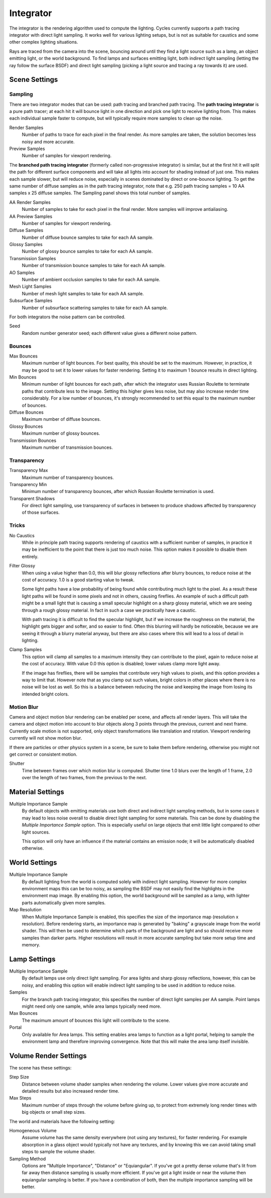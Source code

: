 
**********
Integrator
**********

The integrator is the rendering algorithm used to compute the lighting.
Cycles currently supports a path tracing integrator with direct light sampling.
It works well for various lighting setups,
but is not as suitable for caustics and some other complex lighting situations.

Rays are traced from the camera into the scene,
bouncing around until they find a light source such as a lamp, an object emitting light,
or the world background. To find lamps and surfaces emitting light,
both indirect light sampling (letting the ray follow the surface BSDF)
and direct light sampling (picking a light source and tracing a ray towards it) are used.


Scene Settings
==============

Sampling
^^^^^^^^

There are two integrator modes that can be used: path tracing and branched path tracing.
The **path tracing integrator** is a pure path tracer;
at each hit it will bounce light in one direction and pick one light to receive lighting from.
This makes each individual sample faster to compute,
but will typically require more samples to clean up the noise.

Render Samples
   Number of paths to trace for each pixel in the final render. As more samples are taken,
   the solution becomes less noisy and more accurate.
Preview Samples
   Number of samples for viewport rendering.

The **branched path tracing integrator** (formerly called non-progressive integrator)
is similar, but at the first hit it will split the path for different surface components and
will take all lights into account for shading instead of just one.
This makes each sample slower, but will reduce noise,
especially in scenes dominated by direct or one-bounce lighting.
To get the same number of diffuse samples as in the path tracing integrator, note that e.g.
250 path tracing samples = 10 AA samples x 25 diffuse samples.
The Sampling panel shows this total number of samples.

AA Render Samples
   Number of samples to take for each pixel in the final render. More samples will improve antialiasing.
AA Preview Samples
   Number of samples for viewport rendering.

Diffuse Samples
   Number of diffuse bounce samples to take for each AA sample.
Glossy Samples
   Number of glossy bounce samples to take for each AA sample.
Transmission Samples
   Number of transmission bounce samples to take for each AA sample.
AO Samples
   Number of ambient occlusion samples to take for each AA sample.
Mesh Light Samples
   Number of mesh light samples to take for each AA sample.
Subsurface Samples
   Number of subsurface scattering samples to take for each AA sample.

For both integrators the noise pattern can be controlled.

Seed
   Random number generator seed; each different value gives a different noise pattern.


Bounces
^^^^^^^

Max Bounces
   Maximum number of light bounces. For best quality, this should be set to the maximum. However, in practice,
   it may be good to set it to lower values for faster rendering.
   Setting it to maximum 1 bounce results in direct lighting.
Min Bounces
   Minimum number of light bounces for each path,
   after which the integrator uses Russian Roulette to terminate paths that contribute less to the image.
   Setting this higher gives less noise, but may also increase render time considerably. For a low number of bounces,
   it's strongly recommended to set this equal to the maximum number of bounces.

Diffuse Bounces
   Maximum number of diffuse bounces.
Glossy Bounces
   Maximum number of glossy bounces.
Transmission Bounces
   Maximum number of transmission bounces.


Transparency
^^^^^^^^^^^^

Transparency Max
   Maximum number of transparency bounces.
Transparency Min
   Minimum number of transparency bounces, after which Russian Roulette termination is used.
Transparent Shadows
   For direct light sampling,
   use transparency of surfaces in between to produce shadows affected by transparency of those surfaces.


Tricks
^^^^^^

.. _render-cycles-integrator-no_caustics:

No Caustics
   While in principle path tracing supports rendering of caustics with a sufficient number of samples,
   in practice it may be inefficient to the point that there is just too much noise.
   This option makes it possible to disable them entirely.


.. _render-cycles-integrator-filter_glossy:

Filter Glossy
   When using a value higher than 0.0, this will blur glossy reflections after blurry bounces,
   to reduce noise at the cost of accuracy. 1.0 is a good starting value to tweak.

   Some light paths have a low probability of being found while contributing much light to the pixel.
   As a result these light paths will be found in some pixels and not in others, causing fireflies. An example of
   such a difficult path might be a small light that is causing a small specular highlight on a sharp glossy
   material, which we are seeing through a rough glossy material.
   In fact in such a case we practically have a caustic.


   With path tracing it is difficult to find the specular highlight,
   but if we increase the roughness on the material, the highlight gets bigger and softer, and so easier to find.
   Often this blurring will hardly be noticeable, because we are seeing it through a blurry material anyway,
   but there are also cases where this will lead to a loss of detail in lighting.

.. _render-cycles-integrator-clamp_samples:

Clamp Samples
   This option will clamp all samples to a maximum intensity they can contribute to the pixel,
   again to reduce noise at the cost of accuracy. With value 0.0 this option is disabled;
   lower values clamp more light away.


   If the image has fireflies, there will be samples that contribute very high values to pixels,
   and this option provides a way to limit that. However note that as you clamp out such values,
   bright colors in other places where there is no noise will be lost as well.
   So this is a balance between reducing the noise and keeping the image from losing its intended bright colors.


Motion Blur
^^^^^^^^^^^

Camera and object motion blur rendering can be enabled per scene,
and affects all render layers. This will take the camera and object motion into account to
blur objects along 3 points through the previous, current and next frame.
Currently scale motion is not supported,
only object transformations like translation and rotation.
Viewport rendering currently will not show motion blur.

If there are particles or other physics system in a scene,
be sure to bake them before rendering,
otherwise you might not get correct or consistent motion.

Shutter
   Time between frames over which motion blur is computed. Shutter time 1.0 blurs over the length of 1 frame,
   2.0 over the length of two frames, from the previous to the next.

.. _render-cycles-integrator-material_settings:

Material Settings
=================

Multiple Importance Sample
   By default objects with emitting materials use both direct and indirect light sampling methods,
   but in some cases it may lead to less noise overall to disable direct light sampling for some materials.
   This can be done by disabling the *Multiple Importance Sample* option.
   This is especially useful on large objects that emit little light compared to other light sources.


   This option will only have an influence if the material contains an emission node;
   it will be automatically disabled otherwise.

.. _render-cycles-integrator-world_settings:

World Settings
==============

Multiple Importance Sample
   By default lighting from the world is computed solely with indirect light sampling.
   However for more complex environment maps this can be too noisy,
   as sampling the BSDF may not easily find the highlights in the environment map image. By enabling this option,
   the world background will be sampled as a lamp, with lighter parts automatically given more samples.

Map Resolution
   When Multiple Importance Sample is enabled, this specifies the size of the importance map
   (resolution x resolution). Before rendering starts,
   an importance map is generated by "baking" a grayscale image from the world shader. This will then be used to
   determine which parts of the background are light and so should receive more samples than darker parts.
   Higher resolutions will result in more accurate sampling but take more setup time and memory.


Lamp Settings
=============

Multiple Importance Sample
   By default lamps use only direct light sampling. For area lights and sharp glossy reflections, however,
   this can be noisy,
   and enabling this option will enable indirect light sampling to be used in addition to reduce noise.

Samples
   For the branch path tracing integrator, this specifies the number of direct light samples per AA sample.
   Point lamps might need only one sample, while area lamps typically need more.

Max Bounces
   The maximum amount of bounces this light will contribute to the scene. 

Portal
   Only available for Area lamps. This setting enables area lamps to function as a light portal, 
   helping to sample the environment lamp and therefore improving convergence. 
   Note that this will make the area lamp itself invisible.


Volume Render Settings
======================

The scene has these settings:

Step Size
   Distance between volume shader samples when rendering the volume.
   Lower values give more accurate and detailed results but also increased render time.
Max Steps
   Maximum number of steps through the volume before giving up,
   to protect from extremely long render times with big objects or small step sizes.

The world and materials have the following setting:

Homogeneous Volume
   Assume volume has the same density everywhere (not using any textures), for faster rendering.
   For example absorption in a glass object would typically not have any textures,
   and by knowing this we can avoid taking small steps to sample the volume shader.
Sampling Method
   Options are "Multiple Importance", "Distance" or "Equiangular".
   If you've got a pretty dense volume that's lit from far away then distance sampling is usually more efficient.
   If you've got a light inside or near the volume then equiangular sampling is better.
   If you have a combination of both, then the multiple importance sampling will be better.
